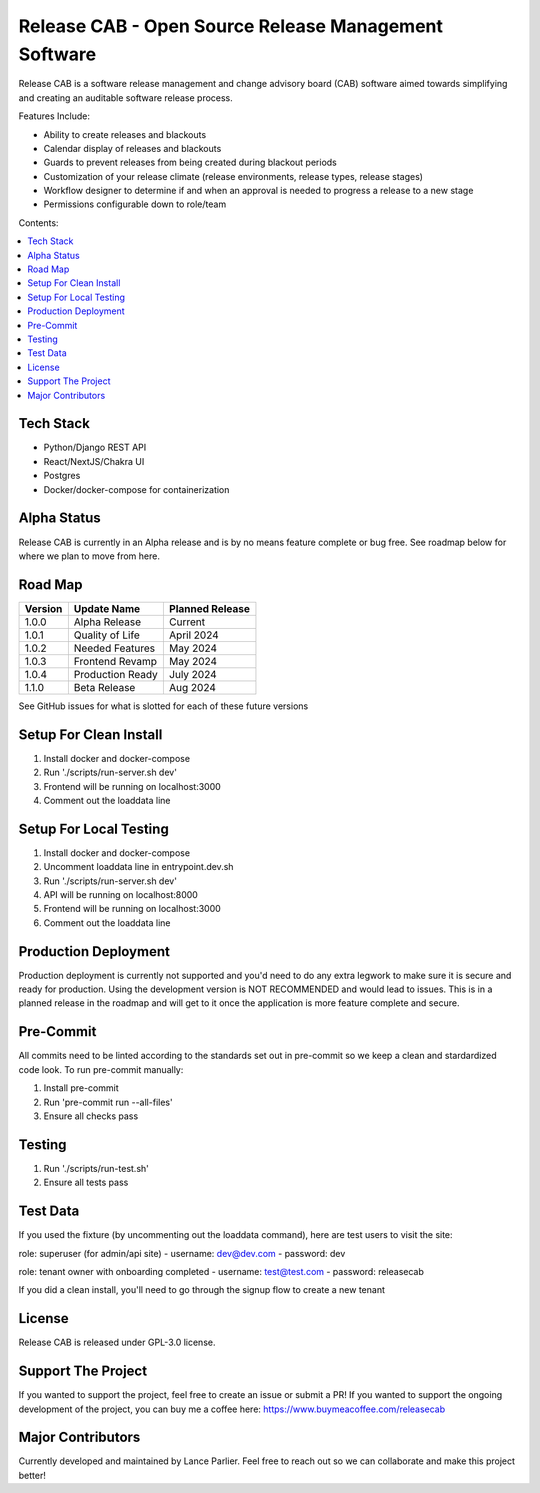 Release CAB -  Open Source Release Management Software
======================================================

Release CAB is a software release management and change advisory board (CAB)
software aimed towards simplifying and creating an auditable software release process.

Features Include:

- Ability to create releases and blackouts
- Calendar display of releases and blackouts
- Guards to prevent releases from being created during blackout periods
- Customization of your release climate (release environments, release types, release stages)
- Workflow designer to determine if and when an approval is needed to progress a release to a new stage
- Permissions configurable down to role/team

.. image:: https://github.com/ReleaseCAB/releasecab-app/blob/main/docs/images/releases_screenshot.png

.. image:: https://github.com/ReleaseCAB/releasecab-app/blob/main/docs/images/blackouts_screenshot.png

.. image:: https://github.com/ReleaseCAB/releasecab-app/blob/main/docs/images/workflow_designer_screenshot.png

Contents:

.. contents:: :local:

Tech Stack
----------

- Python/Django REST API
- React/NextJS/Chakra UI
- Postgres
- Docker/docker-compose for containerization

Alpha Status
------------

Release CAB is currently in an Alpha release and is by no means feature complete or bug free. See roadmap below for 
where we plan to move from here.


Road Map
--------

+---------+-----------------+-----------------+
| Version |   Update Name   | Planned Release |
+=========+=================+=================+
| 1.0.0   | Alpha Release   | Current         |
+---------+-----------------+-----------------+
| 1.0.1   | Quality of Life | April 2024      |
+---------+-----------------+-----------------+
| 1.0.2   | Needed Features | May 2024        |
+---------+-----------------+-----------------+
| 1.0.3   | Frontend Revamp | May 2024        |
+---------+-----------------+-----------------+
| 1.0.4   | Production Ready| July 2024       |
+---------+-----------------+-----------------+
| 1.1.0   | Beta Release    |  Aug 2024       |
+---------+-----------------+-----------------+

See GitHub issues for what is slotted for each of these future versions


Setup For Clean Install
------------------------

1. Install docker and docker-compose
2. Run './scripts/run-server.sh dev'
3. Frontend will be running on localhost:3000
4. Comment out the loaddata line


Setup For Local Testing
-----------------------

1. Install docker and docker-compose
2. Uncomment loaddata line in entrypoint.dev.sh
3. Run './scripts/run-server.sh dev'
4. API will be running on localhost:8000
5. Frontend will be running on localhost:3000
6. Comment out the loaddata line


Production Deployment
---------------------

Production deployment is currently not supported and you'd need to do any extra legwork to make sure it is secure
and ready for production. Using the development version is NOT RECOMMENDED and would lead to issues. This is in a planned 
release in the roadmap and will get to it once the application is more feature complete and secure.


Pre-Commit
----------

All commits need to be linted according to the standards set out in pre-commit
so we keep a clean and stardardized code look. To run pre-commit manually:

1. Install pre-commit
2. Run 'pre-commit run --all-files'
3. Ensure all checks pass


Testing
-------

1. Run './scripts/run-test.sh'
2. Ensure all tests pass


Test Data
---------

If you used the fixture (by uncommenting out the loaddata command), here are test users to visit the site:

role: superuser (for admin/api site)
- username: dev@dev.com
- password: dev

role: tenant owner with onboarding completed
- username: test@test.com
- password: releasecab

If you did a clean install, you'll need to go through the signup flow to create a new tenant

License
-------

Release CAB is released under GPL-3.0 license.

Support The Project
-------------------

If you wanted to support the project, feel free to create an issue or submit a PR! If you wanted to support the ongoing
development of the project, you can buy me a coffee here: https://www.buymeacoffee.com/releasecab

Major Contributors
------------------

Currently developed and maintained by Lance Parlier. Feel free to reach out so we can collaborate and make this project better!